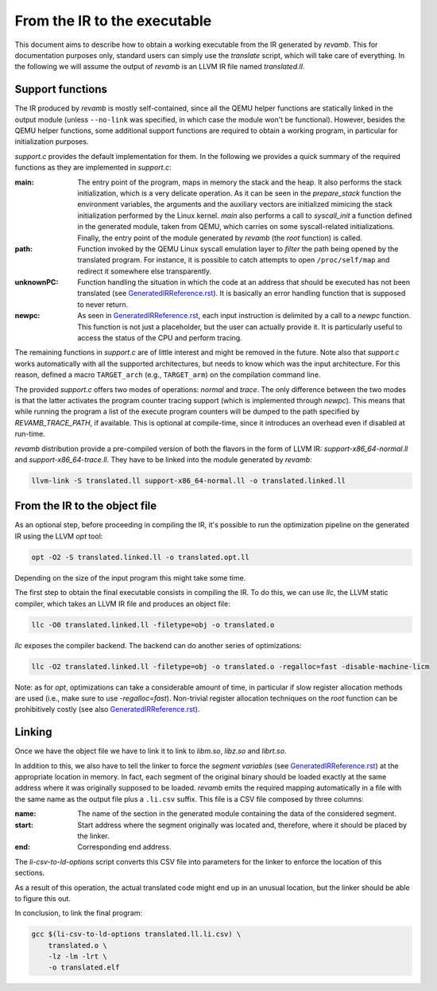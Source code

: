 *****************************
From the IR to the executable
*****************************

This document aims to describe how to obtain a working executable from the IR
generated by `revamb`. This for documentation purposes only, standard users can
simply use the `translate` script, which will take care of everything. In the
following we will assume the output of `revamb` is an LLVM IR file named
`translated.ll`.

Support functions
=================

The IR produced by `revamb` is mostly self-contained, since all the QEMU helper
functions are statically linked in the output module (unless ``--no-link`` was
specified, in which case the module won't be functional). However, besides the
QEMU helper functions, some additional support functions are required to obtain
a working program, in particular for initialization purposes.

`support.c` provides the default implementation for them. In the following we
provides a quick summary of the required functions as they are implemented in
`support.c`:

:main: The entry point of the program, maps in memory the stack and the heap. It
       also performs the stack initialization, which is a very delicate
       operation. As it can be seen in the `prepare_stack` function the
       environment variables, the arguments and the auxiliary vectors are
       initialized mimicing the stack initialization performed by the Linux
       kernel. `main` also performs a call to `syscall_init` a function defined
       in the generated module, taken from QEMU, which carries on some
       syscall-related initializations. Finally, the entry point of the module
       generated by `revamb` (the `root` function) is called.

:path: Function invoked by the QEMU Linux syscall emulation layer to *filter*
       the path being opened by the translated program. For instance, it is
       possible to catch attempts to open ``/proc/self/map`` and redirect it
       somewhere else transparently.

:unknownPC: Function handling the situation in which the code at an address that
            should be executed has not been translated (see
            `GeneratedIRReference.rst`_). It is basically an error handling
            function that is supposed to never return.

:newpc: As seen in `GeneratedIRReference.rst`_, each input instruction is
        delimited by a call to a `newpc` function. This function is not just a
        placeholder, but the user can actually provide it. It is particularly
        useful to access the status of the CPU and perform tracing.

The remaining functions in `support.c` are of little interest and might be
removed in the future. Note also that `support.c` works automatically with all
the supported architectures, but needs to know which was the input
architecture. For this reason, defined a macro ``TARGET_arch`` (e.g.,
``TARGET_arm``) on the compilation command line.

The provided `support.c` offers two modes of operations: `normal` and
`trace`. The only difference between the two modes is that the latter activates
the program counter tracing support (which is implemented through `newpc`). This
means that while running the program a list of the execute program counters will
be dumped to the path specified by `REVAMB_TRACE_PATH`, if available. This is
optional at compile-time, since it introduces an overhead even if disabled at
run-time.

`revamb` distribution provide a pre-compiled version of both the flavors in the
form of LLVM IR: `support-x86_64-normal.ll` and `support-x86_64-trace.ll`. They
have to be linked into the module generated by `revamb`:

.. code-block:: sh

    llvm-link -S translated.ll support-x86_64-normal.ll -o translated.linked.ll

From the IR to the object file
==============================

As an optional step, before proceeding in compiling the IR, it's possible to run
the optimization pipeline on the generated IR using the LLVM `opt` tool:

.. code-block:: sh

    opt -O2 -S translated.linked.ll -o translated.opt.ll

Depending on the size of the input program this might take some time.

The first step to obtain the final executable consists in compiling the IR. To
do this, we can use `llc`, the LLVM static compiler, which takes an LLVM IR file
and produces an object file:

.. code-block:: sh

    llc -O0 translated.linked.ll -filetype=obj -o translated.o

`llc` exposes the compiler backend. The backend can do another series of
optimizations:

.. code-block:: sh

    llc -O2 translated.linked.ll -filetype=obj -o translated.o -regalloc=fast -disable-machine-licm

Note: as for `opt`, optimizations can take a considerable amount of time, in
particular if slow register allocation methods are used (i.e., make sure to use
`-regalloc=fast`). Non-trivial register allocation techniques on the `root`
function can be prohibitively costly (see also `GeneratedIRReference.rst`_).

Linking
=======

Once we have the object file we have to link it to link to `libm.so`, `libz.so`
and `librt.so`.

In addition to this, we also have to tell the linker to force the *segment
variables* (see `GeneratedIRReference.rst`_) at the appropriate location in
memory. In fact, each segment of the original binary should be loaded exactly at
the same address where it was originally supposed to be loaded. `revamb` emits
the required mapping automatically in a file with the same name as the output
file plus a ``.li.csv`` suffix. This file is a CSV file composed by three
columns:

:name: The name of the section in the generated module containing the data of
       the considered segment.
:start: Start address where the segment originally was located and, therefore,
        where it should be placed by the linker.
:end: Corresponding end address.

The `li-csv-to-ld-options` script converts this CSV file into parameters for the
linker to enforce the location of this sections.

As a result of this operation, the actual translated code might end up in an
unusual location, but the linker should be able to figure this out.

In conclusion, to link the final program:

.. code-block:: sh

    gcc $(li-csv-to-ld-options translated.ll.li.csv) \
        translated.o \
        -lz -lm -lrt \
        -o translated.elf

.. _`GeneratedIRReference.rst`: GeneratedIRReference.rst
